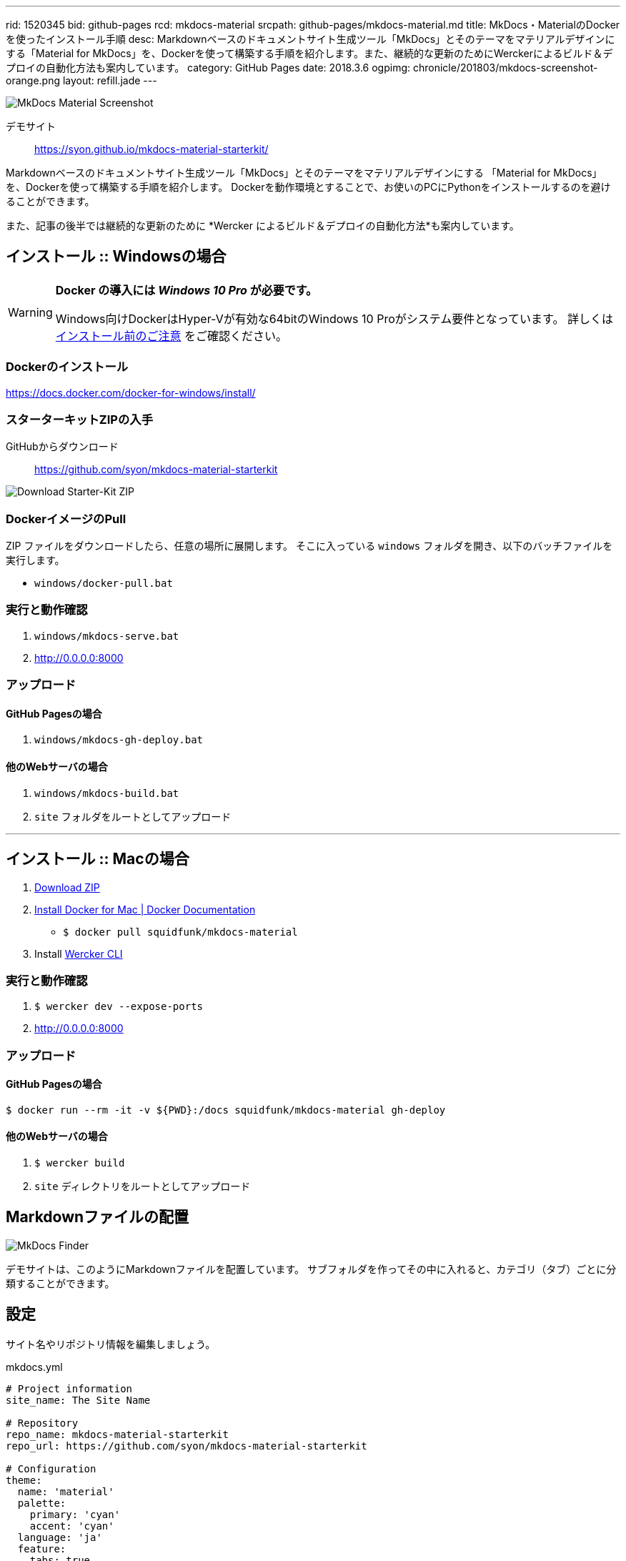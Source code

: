---
rid: 1520345
bid: github-pages
rcd: mkdocs-material
srcpath: github-pages/mkdocs-material.md
title: MkDocs・MaterialのDockerを使ったインストール手順
desc: Markdownベースのドキュメントサイト生成ツール「MkDocs」とそのテーマをマテリアルデザインにする「Material for MkDocs」を、Dockerを使って構築する手順を紹介します。また、継続的な更新のためにWerckerによるビルド＆デプロイの自動化方法も案内しています。
category: GitHub Pages
date: 2018.3.6
ogpimg: chronicle/201803/mkdocs-screenshot-orange.png
layout: refill.jade
---

[.no-shadow]
image::https://s3-ap-northeast-1.amazonaws.com/syon.github.io/refills/chronicle/201803/mkdocs-screenshot-orange.png[MkDocs Material Screenshot]

デモサイト::
https://syon.github.io/mkdocs-material-starterkit/

Markdownベースのドキュメントサイト生成ツール「MkDocs」とそのテーマをマテリアルデザインにする
「Material for MkDocs」を、Dockerを使って構築する手順を紹介します。
Dockerを動作環境とすることで、お使いのPCにPythonをインストールするのを避けることができます。

また、記事の後半では継続的な更新のために *Wercker によるビルド＆デプロイの自動化方法*も案内しています。


== インストール :: Windowsの場合

[WARNING]
====
*Docker の導入には __Windows 10 Pro__ が必要です。*

Windows向けDockerはHyper-Vが有効な64bitのWindows 10 Proがシステム要件となっています。
詳しくは link:https://docs.docker.com/docker-for-windows/install/#what-to-know-before-you-install[インストール前のご注意] をご確認ください。
====

=== Dockerのインストール

https://docs.docker.com/docker-for-windows/install/

=== スターターキットZIPの入手

GitHubからダウンロード::
https://github.com/syon/mkdocs-material-starterkit

image::https://s3-ap-northeast-1.amazonaws.com/syon.github.io/refills/chronicle/201803/mkdocs-downloadzip.png[Download Starter-Kit ZIP]

=== DockerイメージのPull

ZIP ファイルをダウンロードしたら、任意の場所に展開します。
そこに入っている `windows` フォルダを開き、以下のバッチファイルを実行します。

- `windows/docker-pull.bat`

=== 実行と動作確認

1. `windows/mkdocs-serve.bat`
2. http://0.0.0.0:8000

=== アップロード

==== GitHub Pagesの場合

1. `windows/mkdocs-gh-deploy.bat`

==== 他のWebサーバの場合

1. `windows/mkdocs-build.bat`
2. `site` フォルダをルートとしてアップロード


'''


== インストール :: Macの場合

1. link:https://github.com/syon/mkdocs-material-starterkit/archive/master.zip[Download ZIP]
2. link:https://docs.docker.com/docker-for-mac/install/[Install Docker for Mac | Docker Documentation]
    - `$ docker pull squidfunk/mkdocs-material`
3. Install link:https://www.wercker.com/cli[Wercker CLI]

=== 実行と動作確認

1. `$ wercker dev --expose-ports`
2. http://0.0.0.0:8000

=== アップロード

==== GitHub Pagesの場合

```bash
$ docker run --rm -it -v ${PWD}:/docs squidfunk/mkdocs-material gh-deploy
```

==== 他のWebサーバの場合

1. `$ wercker build`
2. `site` ディレクトリをルートとしてアップロード


== Markdownファイルの配置

[.no-shadow]
image::https://s3-ap-northeast-1.amazonaws.com/syon.github.io/refills/chronicle/201803/mkdocs-finder.png[MkDocs Finder]

デモサイトは、このようにMarkdownファイルを配置しています。
サブフォルダを作ってその中に入れると、カテゴリ（タブ）ごとに分類することができます。


== 設定

サイト名やリポジトリ情報を編集しましょう。

.mkdocs.yml
```yaml
# Project information
site_name: The Site Name

# Repository
repo_name: mkdocs-material-starterkit
repo_url: https://github.com/syon/mkdocs-material-starterkit

# Configuration
theme:
  name: 'material'
  palette:
    primary: 'cyan'
    accent: 'cyan'
  language: 'ja'
  feature:
    tabs: true
```

配色に関しては、マテリアルデザインのルールに則ってプライマリカラーとアクセントカラーを指定できます。
例えば2単語の *Deep Purple* は `'deep purple'` と指定します。

[.no-shadow]
image::https://s3-ap-northeast-1.amazonaws.com/syon.github.io/refills/chronicle/201803/mkdocs-colors.png[MkDocs Material Colors]

以下のキャプチャはプライマリカラーに Purple 、アクセントカラーに Orange を指定したものです。

[.no-shadow]
image::https://s3-ap-northeast-1.amazonaws.com/syon.github.io/refills/chronicle/201803/mkdocs-screenshot-purple.png[MkDocs Material Purple]


== Werckerと連携して自動デプロイ

このスターターキットでは Wercker と連携して GitHub Pages に自動デプロイすることができます。
まずは Wercker にログインし、対象のリポジトリを登録してから以下の設定を済ませておいてください。
あとは GitHub にリポジトリを Push するだけです。

- link:https://syon.github.io/refills/rid/1462280/[GitHubアクセストークンとWerckerの設定]

補足ですが、この `wercker.yml` では私が用意した独自の Docker イメージを利用しています。
これは元となる `squidfunk/mkdocs-material` の Docker イメージにて `ENTRYPOINT`
が設定されており、 Wercker 上の動作に支障があります。そこで、改めて `ENTRYPOINT` を
空の指定で打ち消すだけの Dockerfile を用意し公開している次第です。

.wercker.yml（抜粋）
```yaml
box:
  id: syon/mkdocs-material
```

.Dockerfile
```
FROM squidfunk/mkdocs-material
EXPOSE 8000
ENTRYPOINT []
```

- link:https://hub.docker.com/r/syon/mkdocs-material/[syon/mkdocs-material - Docker Hub]
